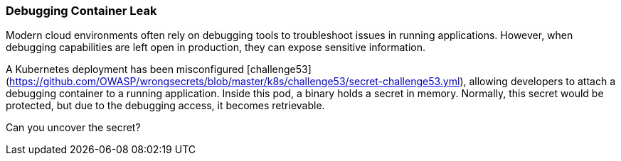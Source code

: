 === Debugging Container Leak

Modern cloud environments often rely on debugging tools to troubleshoot issues in running applications. However, when debugging capabilities are left open in production, they can expose sensitive information.

A Kubernetes deployment has been misconfigured [challenge53](https://github.com/OWASP/wrongsecrets/blob/master/k8s/challenge53/secret-challenge53.yml), allowing developers to attach a debugging container to a running application. Inside this pod, a binary holds a secret in memory. Normally, this secret would be protected, but due to the debugging access, it becomes retrievable.

Can you uncover the secret?
